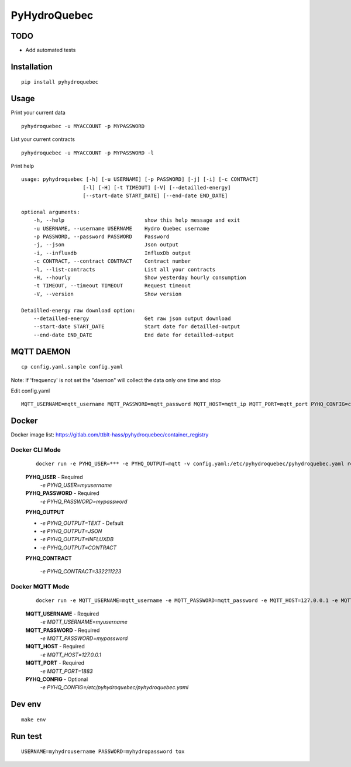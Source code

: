 #############
PyHydroQuebec
#############


TODO
####

* Add automated tests

Installation
############

::

    pip install pyhydroquebec


Usage
#####

Print your current data

::

    pyhydroquebec -u MYACCOUNT -p MYPASSWORD


List your current contracts

::

    pyhydroquebec -u MYACCOUNT -p MYPASSWORD -l


Print help

::

    usage: pyhydroquebec [-h] [-u USERNAME] [-p PASSWORD] [-j] [-i] [-c CONTRACT]
                        [-l] [-H] [-t TIMEOUT] [-V] [--detailled-energy]
                        [--start-date START_DATE] [--end-date END_DATE]

    optional arguments:
        -h, --help                          show this help message and exit
        -u USERNAME, --username USERNAME    Hydro Quebec username
        -p PASSWORD, --password PASSWORD    Password
        -j, --json                          Json output
        -i, --influxdb                      InfluxDb output
        -c CONTRACT, --contract CONTRACT    Contract number
        -l, --list-contracts                List all your contracts
        -H, --hourly                        Show yesterday hourly consumption
        -t TIMEOUT, --timeout TIMEOUT       Request timeout
        -V, --version                       Show version

    Detailled-energy raw download option:
        --detailled-energy                  Get raw json output download
        --start-date START_DATE             Start date for detailled-output
        --end-date END_DATE                 End date for detailled-output


MQTT DAEMON
###########

::

   cp config.yaml.sample config.yaml

Note: If 'frequency' is not set the "daemon" will collect the data only one time and stop

Edit config.yaml

::

    MQTT_USERNAME=mqtt_username MQTT_PASSWORD=mqtt_password MQTT_HOST=mqtt_ip MQTT_PORT=mqtt_port PYHQ_CONFIG=config.yaml pyhydroquebec -m

Docker
######

Docker image list: https://gitlab.com/ttblt-hass/pyhydroquebec/container_registry

Docker CLI Mode
""""""""""""""""

    ::

        docker run -e PYHQ_USER=*** -e PYHQ_OUTPUT=mqtt -v config.yaml:/etc/pyhydroquebec/pyhydroquebec.yaml registry.gitlab.com/ttblt-hass/pyhydroquebec:master

    **PYHQ_USER** - Required
        `-e PYHQ_USER=myusername`

    **PYHQ_PASSWORD** - Required
        `-e PYHQ_PASSWORD=mypassword`    

    **PYHQ_OUTPUT**

    - `-e PYHQ_OUTPUT=TEXT` - Default
    - `-e PYHQ_OUTPUT=JSON`
    - `-e PYHQ_OUTPUT=INFLUXDB`
    - `-e PYHQ_OUTPUT=CONTRACT`
        
    **PYHQ_CONTRACT**

        `-e PYHQ_CONTRACT=332211223`

Docker MQTT Mode
""""""""""""""""

    ::

        docker run -e MQTT_USERNAME=mqtt_username -e MQTT_PASSWORD=mqtt_password -e MQTT_HOST=127.0.0.1 -e MQTT_PORT=1883 -e PYHQ_OUTPUT=mqtt -v config.yaml:/etc/pyhydroquebec/pyhydroquebec.yaml registry.gitlab.com/ttblt-hass/pyhydroquebec:master

    **MQTT_USERNAME** - Required
        `-e MQTT_USERNAME=myusername`

    **MQTT_PASSWORD** - Required
        `-e MQTT_PASSWORD=mypassword`    

    **MQTT_HOST** - Required
        `-e MQTT_HOST=127.0.0.1`    

    **MQTT_PORT** - Required
        `-e MQTT_PORT=1883`    

    **PYHQ_CONFIG** - Optional
        `-e PYHQ_CONFIG=/etc/pyhydroquebec/pyhydroquebec.yaml` 

Dev env
#######

::

    make env


Run test
########

::

    USERNAME=myhydrousername PASSWORD=myhydropassword tox
